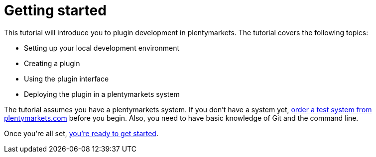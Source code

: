 = Getting started

This tutorial will introduce you to plugin development in plentymarkets.
The tutorial covers the following topics:

* Setting up your local development environment
* Creating a plugin
* Using the plugin interface
* Deploying the plugin in a plentymarkets system

The tutorial assumes you have a plentymarkets system.
If you don't have a system yet, link:https://www.plentymarkets.com/[order a test system from plentymarkets.com^] before you begin.
Also, you need to have basic knowledge of Git and the command line.

Once you're all set, xref:setting-up-environment.adoc[you're ready to get started].
